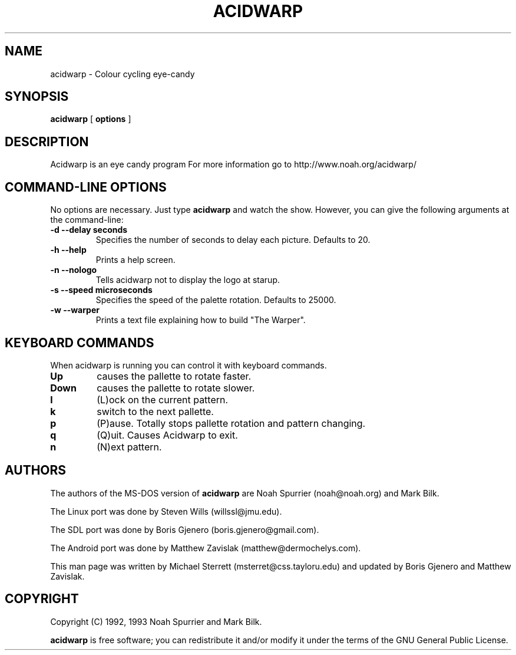 .TH ACIDWARP 6 "December 2000"
.SH NAME
acidwarp \- Colour cycling eye\-candy
.SH SYNOPSIS
.B acidwarp
[
.B options
] 
.SH DESCRIPTION
Acidwarp is an eye candy program For more information go to
http://www.noah.org/acidwarp/
.SH COMMAND\-LINE OPTIONS
No options are necessary. Just type 
.B acidwarp
and watch the show. However, you can give the following arguments at the command-line:
.TP 
.B -d --delay seconds
Specifies the number of seconds to delay each picture.  Defaults to 20.
.TP 
.B -h --help
Prints a help screen.
.TP 
.B -n --nologo
Tells acidwarp not to display the logo at starup.
.TP 
.B -s --speed microseconds
Specifies the speed of the palette rotation. Defaults to 25000.
.TP 
.B -w --warper
Prints a text file explaining how to build "The Warper".
.SH KEYBOARD COMMANDS
When acidwarp is running you can control it with keyboard commands.
.TP
.B Up
causes the pallette to rotate faster.
.TP
.B Down
causes the pallette to rotate slower.
.TP
.B l
(L)ock on the current pattern.
.TP
.B k
switch to the next pallette.
.TP
.B p
(P)ause. Totally stops pallette rotation and pattern changing.
.TP
.B q
(Q)uit. Causes Acidwarp to exit.
.TP
.B n 
(N)ext pattern.
.SH AUTHORS
The authors of the MS\-DOS version of 
.B acidwarp 
are Noah Spurrier (noah@noah.org) and Mark Bilk.  
.PP
The Linux port was done by Steven Wills (willssl@jmu.edu).
.PP
The SDL port was done by Boris Gjenero (boris.gjenero@gmail.com).
.PP
The Android port was done by Matthew Zavislak (matthew@dermochelys.com).
.PP
This man page was written by Michael Sterrett (msterret@css.tayloru.edu) and updated by Boris Gjenero and Matthew Zavislak.
.SH COPYRIGHT
Copyright (C) 1992, 1993 Noah Spurrier and Mark Bilk.

.B acidwarp 
is free software; you can redistribute it and/or modify it
under the terms of the GNU General Public License.


